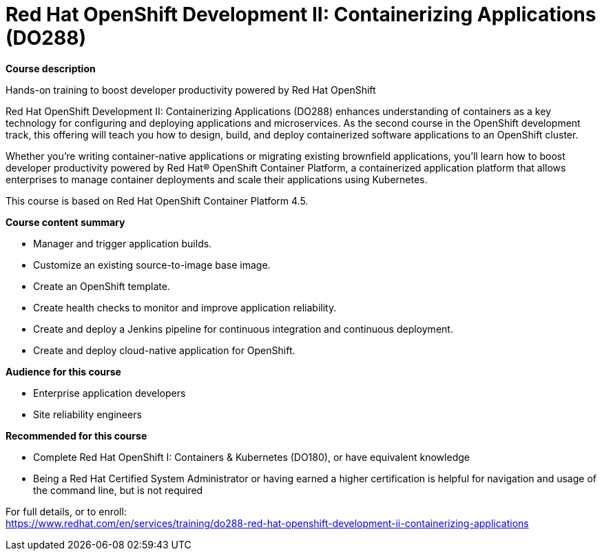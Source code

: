 = Red Hat OpenShift Development II: Containerizing Applications (DO288)

*Course description*

Hands-on training to boost developer productivity powered by Red Hat OpenShift

Red Hat OpenShift Development II: Containerizing Applications (DO288) enhances understanding of containers as a key technology for configuring and deploying applications and microservices. As the second course in the OpenShift development track, this offering will teach you how to design, build, and deploy containerized software applications to an OpenShift cluster.

Whether you’re writing container-native applications or migrating existing brownfield applications, you’ll learn how to boost developer productivity powered by Red Hat(R) OpenShift Container Platform, a containerized application platform that allows enterprises to manage container deployments and scale their applications using Kubernetes.

This course is based on Red Hat OpenShift Container Platform 4.5.

*Course content summary*

* Manager and trigger application builds.
* Customize an existing source-to-image base image.
* Create an OpenShift template.
* Create health checks to monitor and improve application reliability.
* Create and deploy a Jenkins pipeline for continuous integration and continuous deployment.
* Create and deploy cloud-native application for OpenShift.

*Audience for this course*

* Enterprise application developers
* Site reliability engineers

*Recommended for this course*

* Complete Red Hat OpenShift I: Containers & Kubernetes (DO180), or have equivalent knowledge
* Being a Red Hat Certified System Administrator or having earned a higher certification is helpful for navigation and usage of the command line, but is not required


For full details, or to enroll: +
https://www.redhat.com/en/services/training/do288-red-hat-openshift-development-ii-containerizing-applications
